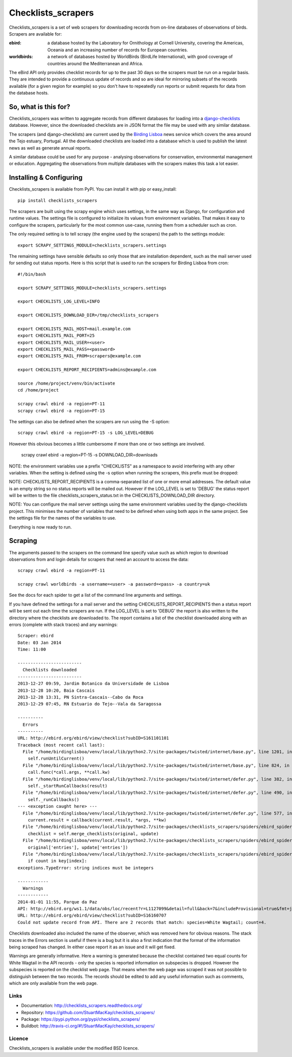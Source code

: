 
===================
Checklists_scrapers
===================
Checklists_scrapers is a set of web scrapers for downloading records from
on-line databases of observations of birds. Scrapers are available for:

:ebird:
    a database hosted by the Laboratory for Ornithology at Cornell University,
    covering the Americas, Oceania and an increasing number of records for
    European countries.

:worldbirds:
    a network of databases hosted by WorldBirds (BirdLife International),
    with good coverage of countries around the Mediterranean and Africa.

The eBird API only provides checklist records for up to the past 30 days so
the scrapers must be run on a regular basis. They are intended to provide a
continuous update of records and so are ideal for mirroring subsets of the
records available (for a given region for example) so you don't have to
repeatedly run reports or submit requests for data from the database hosts.

So, what is this for?
---------------------
Checklists_scrapers was written to aggregate records from different databases
for loading into a
`django-checklists <http://github.com/StuartMacKay/django-checklists>`_
database. However, since the downloaded checklists are in JSON format the file
may be used with any similar database.

The scrapers (and django-checklists) are current used by the
`Birding Lisboa <http://www.birdinglisoa.com/>`_ news service which covers the
area around the Tejo estuary, Portugal. All the downloaded checklists are
loaded into a database which is used to publish the latest news as well as
generate annual reports.

A similar database could be used for any purpose - analysing observations
for conservation, environmental management or education. Aggregating the
observations from multiple databases with the scrapers makes this task a
lot easier.

Installing & Configuring
------------------------
Checklists_scrapers is available from PyPI. You can install it with pip or
easy_install::

    pip install checklists_scrapers

The scrapers are built using the scrapy engine which uses settings, in the same
way as Django, for configuration and runtime values. The settings file is
configured to initialize its values from environment variables. That makes it
easy to configure the scrapers, particularly for the most common use-case,
running them from a scheduler such as cron.

The only required setting is to tell scrapy (the engine used by the scrapers)
the path to the settings module::

    export SCRAPY_SETTINGS_MODULE=checklists_scrapers.settings

The remaining settings have sensible defaults so only those that are
installation dependent, such as the mail server used for sending out status
reports. Here is this script that is used to run the scrapers for Birding
Lisboa from cron::

    #!/bin/bash

    export SCRAPY_SETTINGS_MODULE=checklists_scrapers.settings

    export CHECKLISTS_LOG_LEVEL=INFO

    export CHECKLISTS_DOWNLOAD_DIR=/tmp/checklists_scrapers

    export CHECKLISTS_MAIL_HOST=mail.example.com
    export CHECKLISTS_MAIL_PORT=25
    export CHECKLISTS_MAIL_USER=<user>
    export CHECKLISTS_MAIL_PASS=<password>
    export CHECKLISTS_MAIL_FROM=scrapers@example.com

    export CHECKLISTS_REPORT_RECIPIENTS=admins@example.com

    source /home/project/venv/bin/activate
    cd /home/project

    scrapy crawl ebird -a region=PT-11
    scrapy crawl ebird -a region=PT-15

The settings can also be defined when the scrapers are run using the -S
option::

    scrapy crawl ebird -a region=PT-15 -s LOG_LEVEL=DEBUG

However this obvious becomes a little cumbersome if more than one or two
settings are involved.

    scrapy crawl ebird -a region=PT-15 -s DOWNLOAD_DIR=downloads

NOTE: the environment variables use a prefix "CHECKLISTS" as a namespace
to avoid interfering with any other variables. When the setting is defined
using the -s option when running the scrapers, this prefix must be dropped::

NOTE: CHECKLISTS_REPORT_RECIPIENTS is a comma-separated list of one or more
email addresses. The default value is an empty string so no status reports
will be mailed out. However if the LOG_LEVEL is set to 'DEBUG' the status
report will be written to the file checklists_scrapers_status.txt in the
CHECKLISTS_DOWNLOAD_DIR directory.

NOTE: You can configure the mail server settings using the same environment
variables used by the django-checklists project. This minimises the number
of variables that need to be defined when using both apps in the same project.
See the settings file for the names of the variables to use.

Everything is now ready to run.

Scraping
--------
The arguments passed to the scrapers on the command line specify value such as
which region to download observations from and login details for scrapers
that need an account to access the data::

    scrapy crawl ebird -a region=PT-11

    scrapy crawl worldbirds -a username=<user> -a password=<pass> -a country=uk

See the docs for each spider to get a list of the command line arguments and
settings.

If you have defined the settings for a mail server and the setting
CHECKLISTS_REPORT_RECIPIENTS then a status report will be sent out each time
the scrapers are run. If the LOG_LEVEL is set to 'DEBUG' the report is also
written to the directory where the checklists are downloaded to. The report
contains a list of the checklist downloaded along with an errors (complete with
stack traces) and any warnings::

    Scraper: ebird
    Date: 03 Jan 2014
    Time: 11:00

    -------------------------
      Checklists downloaded
    -------------------------
    2013-12-27 09:59, Jardim Botanico da Universidade de Lisboa
    2013-12-28 10:20, Baia Cascais
    2013-12-28 13:31, PN Sintra-Cascais--Cabo da Roca
    2013-12-29 07:45, RN Estuario do Tejo--Vala da Saragossa

    ----------
      Errors
    ----------
    URL: http://ebird.org/ebird/view/checklist?subID=S161101101
    Traceback (most recent call last):
      File "/home/birdinglisboa/venv/local/lib/python2.7/site-packages/twisted/internet/base.py", line 1201, in mainLoop
        self.runUntilCurrent()
      File "/home/birdinglisboa/venv/local/lib/python2.7/site-packages/twisted/internet/base.py", line 824, in runUntilCurrent
        call.func(*call.args, **call.kw)
      File "/home/birdinglisboa/venv/local/lib/python2.7/site-packages/twisted/internet/defer.py", line 382, in callback
        self._startRunCallbacks(result)
      File "/home/birdinglisboa/venv/local/lib/python2.7/site-packages/twisted/internet/defer.py", line 490, in _startRunCallbacks
        self._runCallbacks()
    --- <exception caught here> ---
      File "/home/birdinglisboa/venv/local/lib/python2.7/site-packages/twisted/internet/defer.py", line 577, in _runCallbacks
        current.result = callback(current.result, *args, **kw)
      File "/home/birdinglisboa/venv/local/lib/python2.7/site-packages/checklists_scrapers/spiders/ebird_spider.py", line 585, in parse_checklist
        checklist = self.merge_checklists(original, update)
      File "/home/birdinglisboa/venv/local/lib/python2.7/site-packages/checklists_scrapers/spiders/ebird_spider.py", line 602, in merge_checklists
        original['entries'], update['entries'])
      File "/home/birdinglisboa/venv/local/lib/python2.7/site-packages/checklists_scrapers/spiders/ebird_spider.py", line 695, in merge_entries
        if count in key[index]:
    exceptions.TypeError: string indices must be integers

    ------------
      Warnings
    ------------
    2014-01-01 11:55, Parque da Paz
    API: http://ebird.org/ws1.1/data/obs/loc/recent?r=L1127099&detail=full&back=7&includeProvisional=true&fmt=json
    URL: http://ebird.org/ebird/view/checklist?subID=S16160707
    Could not update record from API. There are 2 records that match: species=White Wagtail; count=4.

Checklists downloaded also included the name of the observer, which was removed
here for obvious reasons. The stack traces in the Errors section is useful if
there is a bug but it is also a first indication that the format of the
information being scraped has changed. In either case report it as an issue and
it will get fixed.

Warnings are generally informative. Here a warning is generated because the
checklist contained two equal counts for White Wagtail in the API records -
only the species is reported information on subspecies is dropped. However
the subspecies is reported on the checklist web page. That means when the web
page was scraped it was not possible to distinguish between the two records.
The records should be edited to add any useful information such as comments,
which are only available from the web page.

Links
#####

* Documentation: http://checklists_scrapers.readthedocs.org/
* Repository: https://github.com/StuartMacKay/checklists_scrapers/
* Package: https://pypi.python.org/pypi/checklists_scrapers/
* Buildbot: http://travis-ci.org/#!/StuartMacKay/checklists_scrapers/

.. image:: https://secure.travis-ci.org/StuartMacKay/checklists.png?branch=master
    :target: http://travis-ci.org/StuartMacKay/checklists_scrapers/


Licence
#######
Checklists_scrapers is available under the modified BSD licence.
